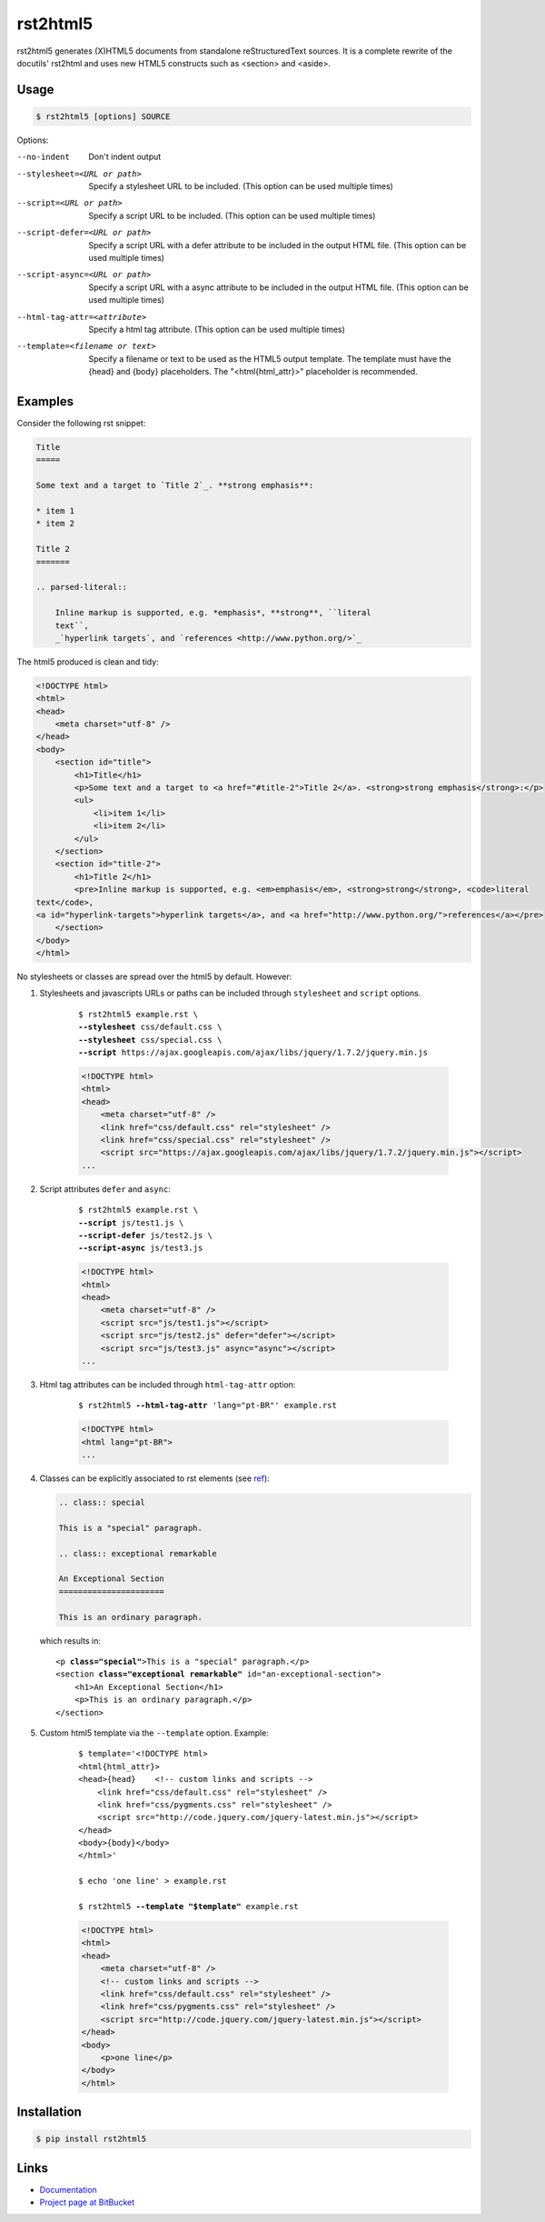 =========
rst2html5
=========

rst2html5 generates (X)HTML5 documents from standalone reStructuredText sources.
It is a complete rewrite of the docutils' rst2html and uses new HTML5 constructs such as
<section> and <aside>.

Usage
=====

.. code-block:: bash

	$ rst2html5 [options] SOURCE

Options:

--no-indent             Don't indent output
--stylesheet=<URL or path>
                        Specify a stylesheet URL to be included.
                        (This option can be used multiple times)
--script=<URL or path>  Specify a script URL to be included.
                        (This option can be used multiple times)
--script-defer=<URL or path>
                        Specify a script URL with a defer attribute
                        to be included in the output HTML file.
                        (This option can be used multiple times)
--script-async=<URL or path>
                        Specify a script URL with a async attribute
                        to be included in the output HTML file.
                        (This option can be used multiple times)
--html-tag-attr=<attribute>
                        Specify a html tag attribute.
                        (This option can be used multiple times)
--template=<filename or text>
                        Specify a filename or text to be used as the HTML5
                        output template. The template must have the {head} and
                        {body} placeholders. The "<html{html_attr}>"
                        placeholder is recommended.

Examples
========

Consider the following rst snippet:

.. code-block:: rst

    Title
    =====

    Some text and a target to `Title 2`_. **strong emphasis**:

    * item 1
    * item 2

    Title 2
    =======

    .. parsed-literal::

        Inline markup is supported, e.g. *emphasis*, **strong**, ``literal
        text``,
        _`hyperlink targets`, and `references <http://www.python.org/>`_


The html5 produced is clean and tidy:

.. code-block:: html

    <!DOCTYPE html>
    <html>
    <head>
        <meta charset="utf-8" />
    </head>
    <body>
        <section id="title">
            <h1>Title</h1>
            <p>Some text and a target to <a href="#title-2">Title 2</a>. <strong>strong emphasis</strong>:</p>
            <ul>
                <li>item 1</li>
                <li>item 2</li>
            </ul>
        </section>
        <section id="title-2">
            <h1>Title 2</h1>
            <pre>Inline markup is supported, e.g. <em>emphasis</em>, <strong>strong</strong>, <code>literal
    text</code>,
    <a id="hyperlink-targets">hyperlink targets</a>, and <a href="http://www.python.org/">references</a></pre>
        </section>
    </body>
    </html>

No stylesheets or classes are spread over the html5 by default. However:

#. Stylesheets and javascripts URLs or paths can be included through ``stylesheet`` and
   ``script`` options.

    .. parsed-literal::

        $ rst2html5 example.rst \\
        **--stylesheet** css/default.css \\
        **--stylesheet** css/special.css \\
        **--script** ``https://ajax.googleapis.com/ajax/libs/jquery/1.7.2/jquery.min.js``

    .. code-block:: html

        <!DOCTYPE html>
        <html>
        <head>
            <meta charset="utf-8" />
            <link href="css/default.css" rel="stylesheet" />
            <link href="css/special.css" rel="stylesheet" />
            <script src="https://ajax.googleapis.com/ajax/libs/jquery/1.7.2/jquery.min.js"></script>
        ...


#. Script attributes ``defer`` and ``async``:

    .. parsed-literal::

        $ rst2html5 example.rst \\
        **--script** js/test1.js \\
        **--script-defer** js/test2.js \\
        **--script-async** js/test3.js

    .. code-block:: html

        <!DOCTYPE html>
        <html>
        <head>
            <meta charset="utf-8" />
            <script src="js/test1.js"></script>
            <script src="js/test2.js" defer="defer"></script>
            <script src="js/test3.js" async="async"></script>
        ...


#. Html tag attributes can be included through ``html-tag-attr`` option:

    .. parsed-literal::

        $ rst2html5 **--html-tag-attr** 'lang="pt-BR"' example.rst

    .. code-block:: html

        <!DOCTYPE html>
        <html lang="pt-BR">
        ...



#. Classes can be explicitly associated to rst elements (see ref__):

   .. code-block:: rst

        .. class:: special

        This is a "special" paragraph.

        .. class:: exceptional remarkable

        An Exceptional Section
        ======================

        This is an ordinary paragraph.

   which results in:

   .. parsed-literal::


        <p **class="special"**>This is a "special" paragraph.</p>
        <section **class="exceptional remarkable"** id="an-exceptional-section">
            <h1>An Exceptional Section</h1>
            <p>This is an ordinary paragraph.</p>
        </section>

#. Custom html5 template via the :literal:`--template` option. Example:

    .. parsed-literal::

        $ template='<!DOCTYPE html>
        <html{html_attr}>
        <head>{head}    <!-- custom links and scripts -->
            <link href="css/default.css" rel="stylesheet" />
            <link href="css/pygments.css" rel="stylesheet" />
            <script src="http\://code.jquery.com/jquery-latest.min.js"></script>
        </head>
        <body>{body}</body>
        </html>'

        $ echo 'one line' > example.rst

        $ rst2html5 **--template "$template"** example.rst

    .. code-block:: html

        <!DOCTYPE html>
        <html>
        <head>
            <meta charset="utf-8" />
            <!-- custom links and scripts -->
            <link href="css/default.css" rel="stylesheet" />
            <link href="css/pygments.css" rel="stylesheet" />
            <script src="http://code.jquery.com/jquery-latest.min.js"></script>
        </head>
        <body>
            <p>one line</p>
        </body>
        </html>


Installation
============

.. code-block:: bash

    $ pip install rst2html5


Links
=====

* `Documentation`__
* `Project page at BitBucket`__


.. __: http://docutils.sourceforge.net/docs/ref/rst/directives.html#class
.. __: https://rst2html5.readthedocs.org/
.. __: https://bitbucket.org/andre_felipe_dias/rst2html5
